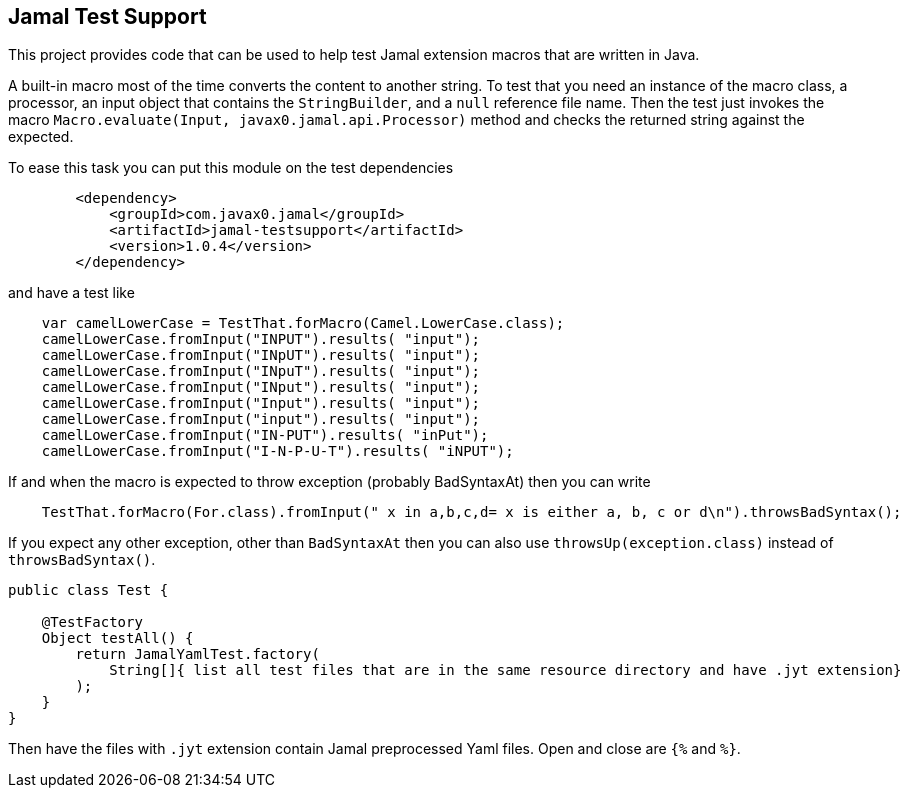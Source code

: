 == Jamal Test Support

This project provides code that can be used to help test Jamal extension macros that are written in Java.

A built-in macro most of the time converts the content to another string. To test that you need an
instance of the macro class, a processor, an input object that contains the `StringBuilder`, and a `null`
reference file name. Then the test just invokes the macro `Macro.evaluate(Input, javax0.jamal.api.Processor)`
method and checks the returned string against the expected.

To ease this task you can put this module on the test dependencies

----
        <dependency>
            <groupId>com.javax0.jamal</groupId>
            <artifactId>jamal-testsupport</artifactId>
            <version>1.0.4</version>
        </dependency>

----

and have a test like

----
    var camelLowerCase = TestThat.forMacro(Camel.LowerCase.class);
    camelLowerCase.fromInput("INPUT").results( "input");
    camelLowerCase.fromInput("INpUT").results( "input");
    camelLowerCase.fromInput("INpuT").results( "input");
    camelLowerCase.fromInput("INput").results( "input");
    camelLowerCase.fromInput("Input").results( "input");
    camelLowerCase.fromInput("input").results( "input");
    camelLowerCase.fromInput("IN-PUT").results( "inPut");
    camelLowerCase.fromInput("I-N-P-U-T").results( "iNPUT");

----

If and when the macro is expected to throw exception (probably BadSyntaxAt) then you can write

----
    TestThat.forMacro(For.class).fromInput(" x in a,b,c,d= x is either a, b, c or d\n").throwsBadSyntax();

----

If you expect any other exception, other than `BadSyntaxAt` then you can also use `throwsUp(exception.class)` instead of
`throwsBadSyntax()`.

[source,java]
----
public class Test {

    @TestFactory
    Object testAll() {
        return JamalYamlTest.factory(
            String[]{ list all test files that are in the same resource directory and have .jyt extension}
        );
    }
}
----

Then have the files with `.jyt` extension contain Jamal preprocessed Yaml files. Open and close are `{%` and `%}`.